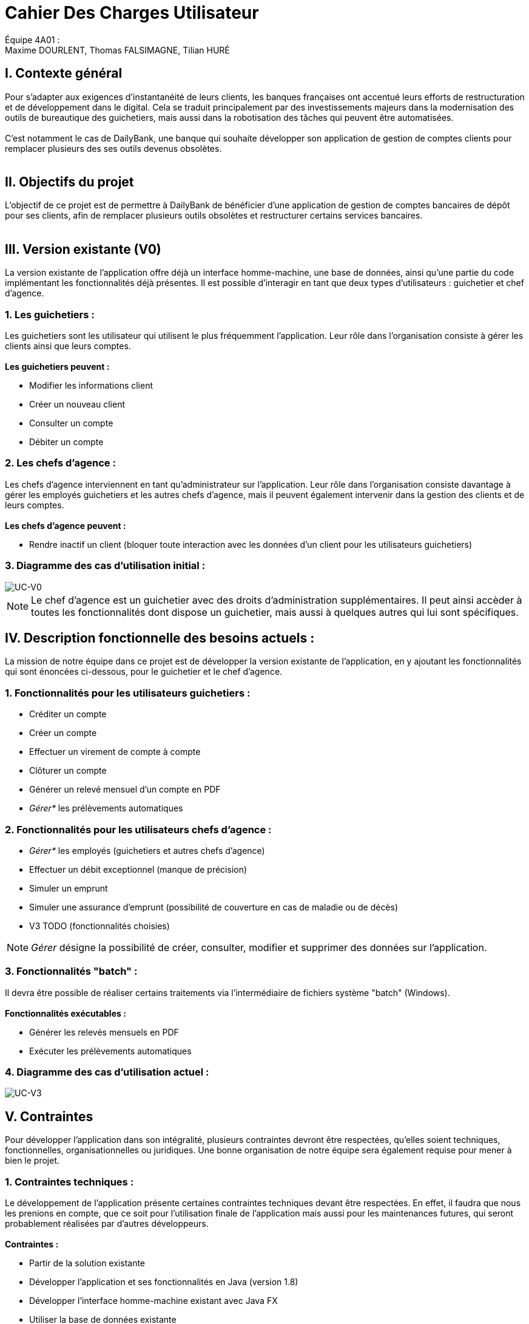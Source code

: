 = Cahier Des Charges Utilisateur

ifdef::env-github[]
:tip-caption: :bulb:
:note-caption: :information_source:
:important-caption: :heavy_exclamation_mark:
:caution-caption: :fire:
:warning-caption: :warning:
:experimental:
:toc:
endif::[]


Équipe 4A01 : +
Maxime DOURLENT, Thomas FALSIMAGNE, Tilian HURÉ


[.text-justify]
== I. Contexte général
Pour s’adapter aux exigences d’instantanéité de leurs clients, les banques françaises ont accentué leurs efforts de restructuration et de développement dans le digital.
Cela se traduit principalement par des investissements majeurs dans la modernisation
des outils de bureautique des guichetiers, mais aussi dans la robotisation des tâches qui peuvent être automatisées. +
 +
 C'est notamment le cas de DailyBank, une banque qui souhaite développer son application de gestion de comptes clients
 pour remplacer plusieurs des ses outils devenus obsolètes. +
 +



== II. Objectifs du projet
[.text-justify]
L'objectif de ce projet est de permettre à DailyBank de bénéficier d'une application de gestion de comptes bancaires de dépôt pour ses clients, afin de remplacer plusieurs outils obsolètes et restructurer certains services bancaires. +
 +



== III. Version existante (V0)
[.text-justify]
La version existante de l'application offre déjà un interface homme-machine, une base de données, ainsi qu'une partie du code implémentant les fonctionnalités déjà présentes.
Il est possible d'interagir en tant que deux types d'utilisateurs : guichetier et chef d'agence.


=== 1. Les guichetiers :
[.text-justify]
Les guichetiers sont les utilisateur qui utilisent le plus fréquemment l'application.
Leur rôle dans l'organisation consiste à gérer les clients ainsi que leurs comptes. +
 +
*Les guichetiers peuvent :*

* Modifier les informations client
* Créer un nouveau client
* Consulter un compte
* Débiter un compte


=== 2. Les chefs d'agence :

[.text-justify]
Les chefs d'agence interviennent en tant qu'administrateur sur l'application.
Leur rôle dans l'organisation consiste davantage à gérer les employés guichetiers et les autres chefs d'agence, mais il peuvent également intervenir
dans la gestion des clients et de leurs comptes. +
 +
*Les chefs d'agence peuvent :*

* Rendre inactif un client [silver]#(bloquer toute interaction avec les données d'un client pour les utilisateurs guichetiers)#


=== 3. Diagramme des cas d'utilisation initial :
image::images/uc0.svg[UC-V0]

[NOTE]
====
[.text-justify]
[red]#Le chef d'agence est un guichetier avec des droits d'administration supplémentaires.
Il peut ainsi accèder à toutes les fonctionnalités dont dispose un guichetier,
mais aussi à quelques autres qui lui sont spécifiques.#
====



== IV. Description fonctionnelle des besoins actuels :

[.text-justify]
La mission de notre équipe dans ce projet est de développer la version existante
de l'application, en y ajoutant les fonctionnalités qui sont énoncées ci-dessous,
pour le guichetier et le chef d'agence.


=== 1. Fonctionnalités pour les utilisateurs guichetiers :
* Créditer un compte
* Créer un compte
* Effectuer un virement de compte à compte
* Clôturer un compte
* Générer un relevé mensuel d’un compte en PDF
* _Gérer*_ les prélèvements automatiques


=== 2. Fonctionnalités pour les utilisateurs chefs d'agence :
* _Gérer*_ les employés [silver]#(guichetiers et autres chefs d’agence)#
* Effectuer un débit exceptionnel [red]#(manque de précision)#
* Simuler un emprunt
* Simuler une assurance d’emprunt [silver]#(possibilité de couverture en cas de maladie ou de décès)#
* V3 TODO (fonctionnalités choisies)

[NOTE]
====
[.text-justify]
_Gérer_ désigne la possibilité de créer, consulter, modifier et supprimer des données sur l'application.
====


=== 3. Fonctionnalités "batch" :
[.text-justify]
[red]#Il devra être possible de réaliser certains traitements via l'intermédiaire de
fichiers système "batch" (Windows).# +
 +
*Fonctionnalités exécutables :*

* Générer les relevés mensuels en PDF
* Exécuter les prélèvements automatiques

=== 4. Diagramme des cas d'utilisation actuel :
image::images/uc3.svg[UC-V3]



== V. Contraintes

[.text-justify]
[red]#Pour développer l'application dans son intégralité,
plusieurs contraintes devront être respectées, qu'elles soient techniques, fonctionnelles, organisationnelles ou juridiques.#
Une bonne organisation de notre équipe sera également requise pour mener à bien le projet.


=== 1. Contraintes techniques :

[.text-justify]
[red]#Le développement de l'application présente certaines contraintes techniques devant être respectées.
En effet, il faudra que nous les prenions en compte, que ce soit
pour l'utilisation finale de l'application mais aussi pour les maintenances futures,
qui seront probablement réalisées par d'autres développeurs.# +
 +
*Contraintes :*

* Partir de la solution existante
* Développer l'application et ses fonctionnalités en Java (version 1.8)
* Développer l'interface homme-machine existant avec Java FX
* Utiliser la base de données existante
* Générer un fichier exécutable JAR fonctionnel


=== 2. Contraintes fonctionnelles :

[.text-justify]
[red]#Pour que l'application soit fonctionnelle# et pour éviter au maximum les risques d'erreurs ou de mal-fonctionnement,
certaines fonctionnalités devront respecter des contraintes particulières. +
 +
*Contraintes :*

* Certaines informations seront obligatores pour la création d'un nouveau client comme un nom et un éventuel numéro (identifiant unique)
* Certaines informations seront obligatoires pour la création d'un nouveau compte comme un numéro (identifiant unique)
* Un débit ne peut être d'un montant négatif
* Un crédit ne peut être d'un montant négatif
* Un viremment ne peut être d'un montant négatif
////
* Un relevé mensuel doit au moins contenir l'adresse et le nom de la banque et du client concernés, le type, la date et le montant de chaque opération effectuée sur chaque compte, ainsi que les soldes de ces derniers
////
* Un prélèvement automatique ne peut être d'un montant négatif
////
* Débit exceptionnel [red]#(manque de précision)#
* Simuler emprunt
* Simuler une assurance d'emprunt
////


=== 3. Contraintes juridiques :

[.text-justify]
[red]#DailyBank doit veiller à ne pas enfreindre la loi avec son application.
En effet, cette dernière, comme toutes les applications liées à la gestion de données personnelles,
doit respecter certaines lois.
Par exemple, en ce qui concerne la confidentialité et la gestion des informations relatives aux clients et à leurs comptes,
elle est soumise à une certaine législation.
Nous pouvons — car c'est aujourd'hui la principale loi qui régit la protection des données en Europe —
citer le RGPD (Règlement Général sur la Protection des Données).
Effectivement, c'est un enjeu fondamental pour tout le secteur bancaire qui est fortement concerné par
le respect de celui-ci.
Pour les acteurs de ce secteur, comme DailyBank, cela est essentiel premièrement pour ce qui touche à la pérennité de leur activité.
Mais c'est également leur image et la relation de confiance qu'ils entretiennent avec leurs clients qui est en jeu.
Toutefois, il est à noter que notre projet, se déroulant dans un périmètre scolaire, ne suivra probablement pas ce qui vient d'être énoncé ci-dessus.#


=== 4. Contraintes organisationnelles :

[.text-justify]
Tout d'abord, notre équipe doit développer le projet en respectant les échéances avec une organisation rigoureuse.
Il faudra pour cela utiliser des outils adaptés et fournir tous les fichiers et documents nécessaires à
l'utilisation finale de l'application et à son développement dans le futur. +
 +
*Contraintes :*

* Échéances : fin de la semaine du 06/06 au 12/06 2022
* Outils collaboratifs :
** GitHub [silver]#(planification des tâches et dépot de tous les fichiers et documents élaborés)#
** Discord [silver]#(communication et travail en distanciel)#
* Outils de développement :
** Eclipse [silver]#(IDE)# avec l'environnement Java 8 et le module Java FX
** SQL-Developper et DBeaver [silver]#(SGBDR)#
** SceneBuilder [silver]#(structuration d'IHM)#
** Atom [silver]#(réalisation des documents complémentaires en Asciidoc)#
** Project Libre [silver]#(diagramme de Gantt)#
* Livrables attendus :
** Diagramme de Gantt [silver]#(planification et répartition des tâches)#
** Cahier des charges [silver]#(modalités du projet)#
** Fichier exécutable de l'application au format JAR
** Code source de l'application
** Documentation technique [silver]#(pour une ré-utilisation externe à notre équipe du code source)#
** Documentation utilisateur [silver]#(description de l'installation et du fonctionnement de l'application pour ses utilisateurs)#
** Cahier de tests [silver]#(démonstration du bon fonctionnement de l'application)#
